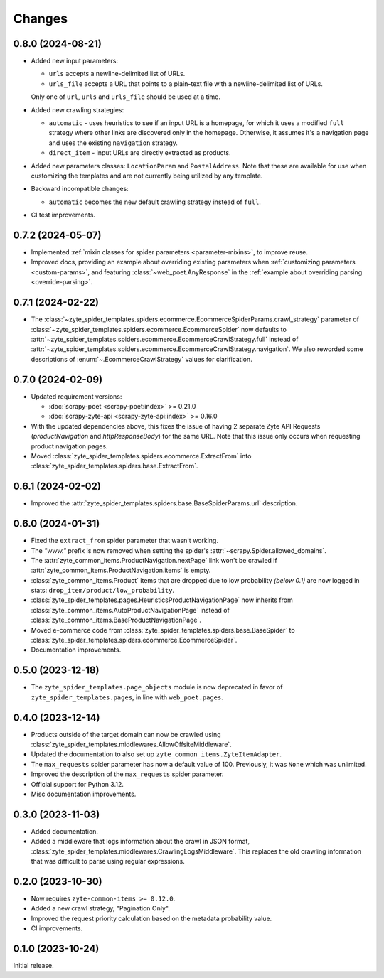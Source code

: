 Changes
=======

0.8.0 (2024-08-21)
------------------

* Added new input parameters:

  * ``urls`` accepts a newline-delimited list of URLs.

  * ``urls_file`` accepts a URL that points to a plain-text file with a
    newline-delimited list of URLs.

  Only one of ``url``, ``urls`` and ``urls_file`` should be used at a time.

* Added new crawling strategies:

  * ``automatic`` - uses heuristics to see if an input URL is a homepage, for
    which it uses a modified ``full`` strategy where other links are discovered
    only in the homepage. Otherwise, it assumes it's a navigation page and uses
    the existing ``navigation`` strategy.

  * ``direct_item`` - input URLs are directly extracted as products.

* Added new parameters classes: ``LocationParam`` and ``PostalAddress``. Note
  that these are available for use when customizing the templates and are not
  currently being utilized by any template.

* Backward incompatible changes:

  * ``automatic`` becomes the new default crawling strategy instead of ``full``.

* CI test improvements.


0.7.2 (2024-05-07)
------------------

* Implemented :ref:`mixin classes for spider parameters <parameter-mixins>`, to
  improve reuse.

* Improved docs, providing an example about overriding existing parameters when
  :ref:`customizing parameters <custom-params>`, and featuring
  :class:`~web_poet.AnyResponse` in the :ref:`example about overriding parsing
  <override-parsing>`.


0.7.1 (2024-02-22)
------------------

* The
  :class:`~zyte_spider_templates.spiders.ecommerce.EcommerceSpiderParams.crawl_strategy`
  parameter of
  :class:`~zyte_spider_templates.spiders.ecommerce.EcommerceSpider`
  now defaults to
  :attr:`~zyte_spider_templates.spiders.ecommerce.EcommerceCrawlStrategy.full`
  instead of
  :attr:`~zyte_spider_templates.spiders.ecommerce.EcommerceCrawlStrategy.navigation`.
  We also reworded some descriptions of :enum:`~.EcommerceCrawlStrategy` values
  for clarification.

0.7.0 (2024-02-09)
------------------

* Updated requirement versions:

  * :doc:`scrapy-poet <scrapy-poet:index>` >= 0.21.0
  * :doc:`scrapy-zyte-api <scrapy-zyte-api:index>` >= 0.16.0

* With the updated dependencies above, this fixes the issue of having 2 separate
  Zyte API Requests (*productNavigation* and *httpResponseBody*) for the same URL. Note
  that this issue only occurs when requesting product navigation pages.

* Moved :class:`zyte_spider_templates.spiders.ecommerce.ExtractFrom` into
  :class:`zyte_spider_templates.spiders.base.ExtractFrom`.


0.6.1 (2024-02-02)
------------------

* Improved the :attr:`zyte_spider_templates.spiders.base.BaseSpiderParams.url`
  description.

0.6.0 (2024-01-31)
------------------

* Fixed the ``extract_from`` spider parameter that wasn't working.

* The *"www."* prefix is now removed when setting the spider's
  :attr:`~scrapy.Spider.allowed_domains`.

* The :attr:`zyte_common_items.ProductNavigation.nextPage` link won't be crawled
  if :attr:`zyte_common_items.ProductNavigation.items` is empty.

* :class:`zyte_common_items.Product` items that are dropped due to low probability
  *(below 0.1)* are now logged in stats: ``drop_item/product/low_probability``.

* :class:`zyte_spider_templates.pages.HeuristicsProductNavigationPage` now
  inherits from :class:`zyte_common_items.AutoProductNavigationPage` instead of
  :class:`zyte_common_items.BaseProductNavigationPage`.

* Moved e-commerce code from :class:`zyte_spider_templates.spiders.base.BaseSpider`
  to :class:`zyte_spider_templates.spiders.ecommerce.EcommerceSpider`.

* Documentation improvements.

0.5.0 (2023-12-18)
------------------

* The ``zyte_spider_templates.page_objects`` module is now deprecated in favor
  of ``zyte_spider_templates.pages``, in line with ``web_poet.pages``.

0.4.0 (2023-12-14)
------------------

* Products outside of the target domain can now be crawled using
  :class:`zyte_spider_templates.middlewares.AllowOffsiteMiddleware`.

* Updated the documentation to also set up ``zyte_common_items.ZyteItemAdapter``.

* The ``max_requests`` spider parameter has now a default value of 100. Previously,
  it was ``None`` which was unlimited.

* Improved the description of the ``max_requests`` spider parameter.

* Official support for Python 3.12.

* Misc documentation improvements.

0.3.0 (2023-11-03)
------------------

* Added documentation.

* Added a middleware that logs information about the crawl in JSON format,
  :class:`zyte_spider_templates.middlewares.CrawlingLogsMiddleware`. This
  replaces the old crawling information that was difficult to parse using
  regular expressions.

0.2.0 (2023-10-30)
------------------

* Now requires ``zyte-common-items >= 0.12.0``.

* Added a new crawl strategy, "Pagination Only".

* Improved the request priority calculation based on the metadata probability
  value.

* CI improvements.


0.1.0 (2023-10-24)
------------------

Initial release.

